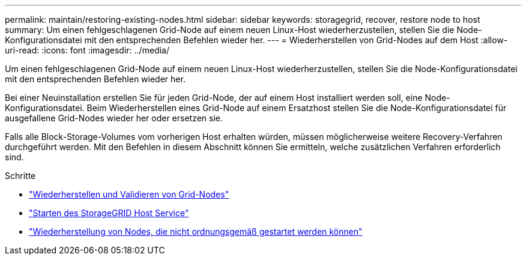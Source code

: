 ---
permalink: maintain/restoring-existing-nodes.html 
sidebar: sidebar 
keywords: storagegrid, recover, restore node to host 
summary: Um einen fehlgeschlagenen Grid-Node auf einem neuen Linux-Host wiederherzustellen, stellen Sie die Node-Konfigurationsdatei mit den entsprechenden Befehlen wieder her. 
---
= Wiederherstellen von Grid-Nodes auf dem Host
:allow-uri-read: 
:icons: font
:imagesdir: ../media/


[role="lead"]
Um einen fehlgeschlagenen Grid-Node auf einem neuen Linux-Host wiederherzustellen, stellen Sie die Node-Konfigurationsdatei mit den entsprechenden Befehlen wieder her.

Bei einer Neuinstallation erstellen Sie für jeden Grid-Node, der auf einem Host installiert werden soll, eine Node-Konfigurationsdatei. Beim Wiederherstellen eines Grid-Node auf einem Ersatzhost stellen Sie die Node-Konfigurationsdatei für ausgefallene Grid-Nodes wieder her oder ersetzen sie.

Falls alle Block-Storage-Volumes vom vorherigen Host erhalten würden, müssen möglicherweise weitere Recovery-Verfahren durchgeführt werden. Mit den Befehlen in diesem Abschnitt können Sie ermitteln, welche zusätzlichen Verfahren erforderlich sind.

.Schritte
* link:restoring-and-validating-grid-nodes.html["Wiederherstellen und Validieren von Grid-Nodes"]
* link:starting-storagegrid-host-service.html["Starten des StorageGRID Host Service"]
* link:recovering-nodes-that-fail-to-start-normally.html["Wiederherstellung von Nodes, die nicht ordnungsgemäß gestartet werden können"]

